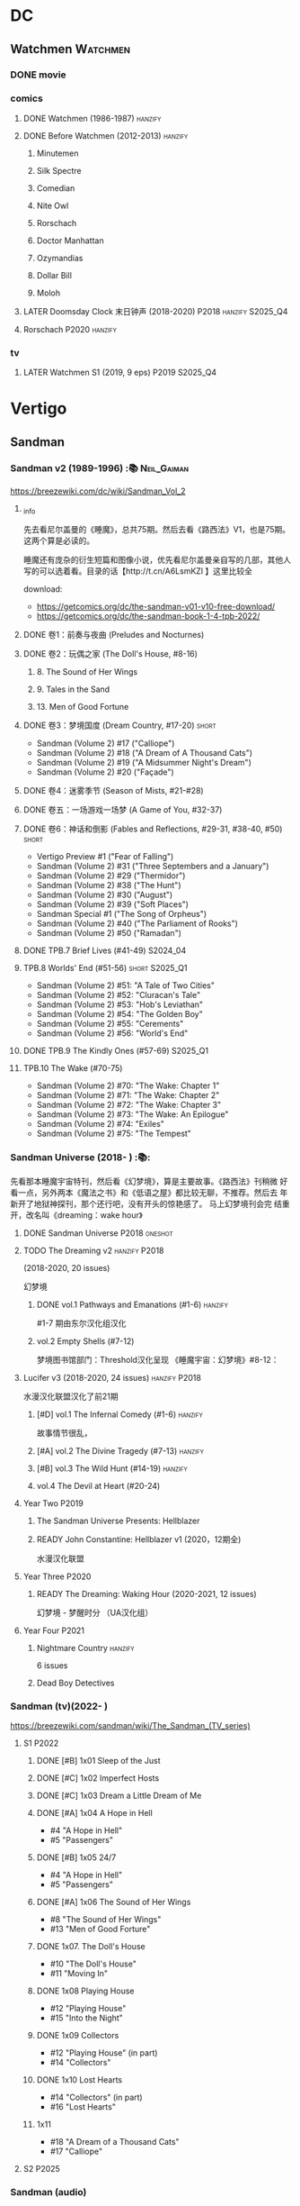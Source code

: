 * DC
** Watchmen :Watchmen:
*** DONE movie
*** comics
**** DONE Watchmen (1986-1987) :hanzify:
**** DONE Before Watchmen (2012-2013) :hanzify:
***** Minutemen
***** Silk Spectre
***** Comedian
***** Nite Owl
***** Rorschach
***** Doctor Manhattan
***** Ozymandias
***** Dollar Bill
***** Moloh
**** LATER Doomsday Clock 末日钟声 (2018-2020) :P2018:hanzify:S2025_Q4:
**** Rorschach :P2020:hanzify:
*** tv
**** LATER Watchmen S1 (2019, 9 eps) :P2019:S2025_Q4:
* Vertigo
** Sandman
*** Sandman v2 (1989-1996) :📚:Neil_Gaiman:

https://breezewiki.com/dc/wiki/Sandman_Vol_2

**** _info

先去看尼尔盖曼的《睡魔》，总共75期。然后去看《路西法》V1，也是75期。这两个算是必读的。

睡魔还有庞杂的衍生短篇和图像小说，优先看尼尔盖曼亲自写的几部，其他人写的可以选着看。目录的话【http://t.cn/A6LsmKZl 】这里比较全

download:
- https://getcomics.org/dc/the-sandman-v01-v10-free-download/
- https://getcomics.org/dc/the-sandman-book-1-4-tpb-2022/

**** DONE 卷1：前奏与夜曲 (Preludes and Nocturnes)
**** DONE 卷2：玩偶之家 (The Doll's House,  #8-16)
***** 8. The Sound of Her Wings
***** 9. Tales in the Sand
***** 13. Men of Good Fortune
**** DONE 卷3：梦境国度 (Dream Country, #17-20) :short:

- Sandman (Volume 2) #17 ("Calliope")
- Sandman (Volume 2) #18 ("A Dream of A Thousand Cats")
- Sandman (Volume 2) #19 ("A Midsummer Night's Dream")
- Sandman (Volume 2) #20 ("Façade")

**** DONE 卷4：迷雾季节 (Season of Mists, #21-#28)
CLOSED: <2022-02-05 Sat 17:17>

**** DONE 卷五：一场游戏一场梦 (A Game of You, #32-37)
CLOSED: [2022-03-17 Thu 07:27]

**** DONE 卷6：神话和倒影 (Fables and Reflections, #29-31, #38-40, #50) :short:
CLOSED: [2023-04-13 Thu 13:08]

- Vertigo Preview #1 ("Fear of Falling")
- Sandman (Volume 2) #31 ("Three Septembers and a January")
- Sandman (Volume 2) #29 ("Thermidor")
- Sandman (Volume 2) #38 ("The Hunt")
- Sandman (Volume 2) #30 ("August")
- Sandman (Volume 2) #39 ("Soft Places")
- Sandman Special #1 ("The Song of Orpheus")
- Sandman (Volume 2) #40 ("The Parliament of Rooks")
- Sandman (Volume 2) #50 ("Ramadan")

**** DONE TPB.7 Brief Lives (#41-49) :S2024_04:
**** TPB.8 Worlds' End (#51-56) :short:S2025_Q1:

- Sandman (Volume 2) #51: "A Tale of Two Cities"
- Sandman (Volume 2) #52: "Cluracan's Tale"
- Sandman (Volume 2) #53: "Hob's Leviathan"
- Sandman (Volume 2) #54: "The Golden Boy"
- Sandman (Volume 2) #55: "Cerements"
- Sandman (Volume 2) #56: "World's End"

**** DONE TPB.9 The Kindly Ones (#57-69) :S2025_Q1:
CLOSED: [2025-03-11 Tue 13:59]

**** TPB.10 The Wake (#70-75)

- Sandman (Volume 2) #70: "The Wake: Chapter 1"
- Sandman (Volume 2) #71: "The Wake: Chapter 2"
- Sandman (Volume 2) #72: "The Wake: Chapter 3"
- Sandman (Volume 2) #73: "The Wake: An Epilogue"
- Sandman (Volume 2) #74: "Exiles"
- Sandman (Volume 2) #75: "The Tempest"

*** Sandman Universe (2018- ) :📚:

先看那本睡魔宇宙特刊，然后看《幻梦境》，算是主要故事。《路西法》刊稍微
好看一点，另外两本《魔法之书》和《低语之屋》都比较无聊，不推荐。然后去
年新开了地狱神探刊，那个还行吧，没有开头的惊艳感了。 马上幻梦境刊会完
结重开，改名叫《dreaming：wake hour》

**** DONE Sandman Universe :P2018:oneshot:
CLOSED: [2022-02-03 Thu 11:32]

**** TODO The Dreaming v2 :hanzify:P2018:

(2018-2020, 20 issues)

幻梦境 

***** DONE vol.1 Pathways and Emanations (#1-6) :hanzify:
CLOSED: [2023-04-18 Tue 23:17]

#1-7 期由东尔汉化组汉化

***** vol.2 Empty Shells (#7-12)

梦境图书馆部门：Threshold汉化呈现
《睡魔宇宙：幻梦境》#8-12：

**** Lucifer v3 (2018-2020, 24 issues) :hanzify:P2018:

水漫汉化联盟汉化了前21期

***** [#D] vol.1 The Infernal Comedy (#1-6) :hanzify:
:PROPERTIES:
:goodreads: 3.69
:END:

故事情节很乱，

***** [#A] vol.2 The Divine Tragedy (#7-13) :hanzify:
:PROPERTIES:
:goodreads: 4.15
:END:

***** [#B] vol.3 The Wild Hunt (#14-19) :hanzify:
:PROPERTIES:
:goodreads: 4.10
:END:

***** vol.4 The Devil at Heart (#20-24)
**** Year Two :P2019:
***** The Sandman Universe Presents: Hellblazer
***** READY John Constantine: Hellblazer v1 (2020，12期全)

水漫汉化联盟

**** Year Three :P2020:
***** READY The Dreaming: Waking Hour (2020-2021, 12 issues)

幻梦境 - 梦醒时分 （UA汉化组）

**** Year Four :P2021:
***** Nightmare Country :hanzify:

6 issues

***** Dead Boy Detectives
*** Sandman (tv)(2022- )

https://breezewiki.com/sandman/wiki/The_Sandman_(TV_series)

**** S1 :P2022:
***** DONE [#B] 1x01 Sleep of the Just
CLOSED: [2024-03-03 Sun 19:43]

***** DONE [#C] 1x02 Imperfect Hosts
CLOSED: [2024-03-10 Sun 19:47]

***** DONE [#C] 1x03 Dream a Little Dream of Me
CLOSED: [2024-03-10 Sun 20:33]

***** DONE [#A] 1x04 A Hope in Hell
CLOSED: <2024-03-22 Fri 23:02>

- #4 "A Hope in Hell"
- #5 "Passengers"

***** DONE [#B] 1x05 24/7
CLOSED: [2024-03-24 Sun 15:10]

- #4 "A Hope in Hell"
- #5 "Passengers"

***** DONE [#A] 1x06 The Sound of Her Wings
CLOSED: [2025-03-01 Sat 14:59] SCHEDULED: <2025-02-08 Sat>

- #8 "The Sound of Her Wings"
- #13 "Men of Good Forture"

***** DONE 1x07. The Doll's House
CLOSED: [2025-03-05 Wed 23:33]

- #10 "The Doll's House"
- #11 "Moving In"

***** DONE 1x08 Playing House
CLOSED: [2025-03-07 Fri 00:04]

- #12 "Playing House"
- #15 "Into the Night"

***** DONE 1x09 Collectors
CLOSED: <2025-03-07 Fri 21:03>

- #12 "Playing House" (in part)
- #14 "Collectors"

***** DONE 1x10 Lost Hearts
CLOSED: [2025-03-07 Fri 21:58]

- #14 "Collectors" (in part)
- #16 "Lost Hearts"

***** 1x11

- #18 "A Dream of a Thousand Cats"
- #17 "Calliope"

**** S2 :P2025:
*** Sandman (audio)

https://breezewiki.com/sandman/wiki/The_Sandman_(audio)

**** Act I

https://sandman.fandom.com/wiki/The_Sandman_(audio)#Act_I_2

***** 1.01-1.07
***** 1.08 The Sound of Her Wings

https://dc.fandom.com/wiki/Sandman_Vol_2_8

***** TODO 1.09 Tales in the Sand

https://dc.fandom.com/wiki/Sandman_Vol_2_9

***** TODO 1.10 Men of Good Fortune

https://dc.fandom.com/wiki/Sandman_Vol_2_13

***** 1.11-1.16 The Doll's House
***** TODO 1.17 Calliope
***** TODO 1.18 A Dream of a Thousand Cats
***** TODO 1.19 Façade
***** TODO 1.20 A Midsummer Night's Dream
**** Act II

https://sandman.fandom.com/wiki/The_Sandman_(audio)#Act_II_2

***** 1-8 Season of Mist
***** TODO 9 Fables & Reflections, Distant Mirrors - Thermidor
***** TODO 10 Fables & Reflections, Distant Mirrors - August
***** TODO 11 Fables & Reflections, Distant Mirrors - Three Septembers and  a January
***** 12-17 A Game of You
***** TODO 18 Convergence - The Hunt
***** TODO 19 Convergence - Soft Places
***** TODO 20 Convergence - The Parliament of Rooks
***** TODO 21 Distant Mirrors - Ramadan
**** Act III

https://sandman.fandom.com/wiki/The_Sandman_(audio)#Act_III_2

***** TODO 3.01 The Song of Orpheus

https://dc.fandom.com/wiki/Sandman_Special_Vol_1_1

收录于 Vol 6 Fables and Reflections


***** TODO 3.02 Fear of Falling

https://dc.fandom.com/wiki/Vertigo_Preview_Vol_1_1

***** TODO 3.03 Flowers of Romance

https://dc.fandom.com/wiki/Vertigo:_Winter%27s_Edge_Vol_1_1

***** 3.03-3.13 Brief Lives
***** TODO 3.13 How They Met Themselves

https://dc.fandom.com/wiki/Vertigo:_Winter%27s_Edge_Vol_1_3

***** TODO 3.14 Worlds' End - A Tale of Two Cities

https://dc.fandom.com/wiki/Sandman_Vol_2_51

***** TODO 3.15 Worlds' End - Cluracan's Tale
***** DONE 3.16 Worlds' End - Hob's Leviathan
CLOSED: [2025-03-01 Sat 08:47]

***** TODO 3.17 Worlds' End - The Golden Boy
***** TODO 3.18 Worlds' End - Cerements
***** TODO 3.19 Worlds' End - Worlds' Ends
** Lucifer
*** Lucifer v1 (2000-2006, 75 issues) :📚:😈:lucifer:
**** LATER vol.1 Devil in the Gateway
DEADLINE: <2022-02-28 Mon>

- [ ] The Sandman Presents - Lucifer #1-3
- [ ] Lucifer v1 #1-4

**** vol.2 Children and Monsters (#5-13)
**** book two (#14-28, Nirvana)
**** ?
*** 路西法 Lucifer (tv) :📺:lucifer:😈:
**** DONE Lucifer S1 (13 ep) :P2016:
***** DONE 1x01, 02
CLOSED: [2022-02-02 Wed 17:07]

***** DONE 1x03, 04
CLOSED: <2022-02-13 Sun 16:07>

***** DONE 1x05, 06
CLOSED: [2022-02-27 Sun 13:08]

***** DONE 1x07
CLOSED: [2022-03-04 Fri 20:16]

路西法烧了自己的翅膀

***** DONE 1x08
CLOSED: [2022-03-08 Tue 20:20]

***** DONE 1x09
CLOSED: [2022-03-19 Sat 11:27]

***** DONE 1x10
CLOSED: [2022-03-26 Sat 18:41]

***** DONE 1x11
CLOSED: [2022-04-01 Fri 20:15]

***** DONE 1x12
CLOSED: [2022-04-02 Sat 20:14]

***** DONE 1x13
CLOSED: [2022-04-04 Mon 19:41]

**** DONE Lucifer S2 (18 eps) :P2016:
***** DONE 2x01
CLOSED: [2023-01-01 Sun 20:35]

***** DONE 2x02
CLOSED: [2023-02-03 Fri 18:56]

***** DONE 2x03
CLOSED: [2023-02-04 Sat 20:47]

***** DONE 2x04
CLOSED: [2023-02-08 Wed 19:55]

***** DONE 2x05
CLOSED: [2023-02-08 Wed 20:45]

***** DONE 2x06
CLOSED: <2023-02-13 Mon 08:27>

***** DONE 2x07
CLOSED: [2023-02-15 Wed 20:54]

***** DONE 2x08
CLOSED: <2023-02-18 Sat 16:14>

***** DONE 2x09
CLOSED: [2023-02-23 Thu 20:03]

***** DONE 2x10
CLOSED: [2023-02-24 Fri 07:45]

***** DONE 2x11
CLOSED: <2023-03-01 Wed 08:34>

***** DONE 2x12
CLOSED: [2023-03-01 Wed 22:10]

***** DONE 2x13
CLOSED: [2023-03-04 Sat 10:15]

***** DONE 2x14
CLOSED: [2023-03-04 Sat 19:02]

***** DONE 2x15
CLOSED: [2023-03-17 Fri 19:52] SCHEDULED: <2023-03-18 Sat>

***** DONE 2x16
CLOSED: [2023-03-17 Fri 20:36] SCHEDULED: <2023-03-18 Sat>

***** DONE 2x17
CLOSED: [2023-03-25 Sat 19:03] SCHEDULED: <2023-03-29 Wed>

***** DONE 2x18
CLOSED: [2023-03-25 Sat 20:59] SCHEDULED: <2023-03-29 Wed>

**** DONE Lucifer S3 (26 eps) :P2017:
***** DONE 3x01
CLOSED: [2024-02-24 Sat 12:04]

***** DONE 3x02
CLOSED: [2024-02-24 Sat 21:14]

***** DONE 3x03
CLOSED: [2024-02-26 Mon 20:14]

***** DONE 3x04
CLOSED: [2024-03-01 Fri 21:57]

***** DONE 3x05
CLOSED: [2024-03-02 Sat 13:42]

***** DONE [#A] 3x06 Vagas with Some Radish
CLOSED: [2024-03-08 Fri 20:22]

***** DONE [#A] 3x07 Off the Record
CLOSED: [2024-03-09 Sat 08:57]

***** DONE 3x08
CLOSED: [2024-03-11 Mon 08:08]

***** DONE 3x09
CLOSED: [2024-03-13 Wed 21:51]

***** DONE 3x10
CLOSED: [2024-03-16 Sat 20:48]

***** DONE 3x11
CLOSED: [2024-03-18 Mon 08:13]

***** DONE 3x12
CLOSED: <2024-03-20 Wed 19:36>

***** DONE 3x13
CLOSED: [2024-03-22 Fri 07:56]

***** DONE [#A] 3x14 Til Death Do Us Part
CLOSED: [2024-03-29 Fri 20:52]

***** DONE 3x15
CLOSED: [2024-04-02 Tue 23:51]

***** DONE 3x16
CLOSED: [2024-04-03 Wed 19:13]

***** DONE 3x17
CLOSED: <2024-04-04 Thu 11:05>

***** DONE 3x18
CLOSED: <2024-04-04 Thu 12:05>

***** DONE 3x19
CLOSED: [2024-04-09 Tue 15:50]

***** DONE [#A] 3x20 The Angel of San Bernardino
CLOSED: [2025-02-05 Wed 20:31] SCHEDULED: <2025-02-08 Sat>

***** DONE 3x21
CLOSED: [2025-02-06 Thu 08:16] SCHEDULED: <2025-02-08 Sat>

***** DONE 3x22
CLOSED: [2025-02-08 Sat 08:05] SCHEDULED: <2025-02-08 Sat>

***** DONE 3x23
CLOSED: [2025-02-11 Tue 21:51] SCHEDULED: <2025-02-15 Sat>

***** DONE 3x24
CLOSED: [2025-02-12 Wed 07:52] SCHEDULED: <2025-02-15 Sat>

***** DONE 3x25
CLOSED: [2025-02-12 Wed 18:37] SCHEDULED: <2025-02-15 Sat>

***** DONE 3x26
CLOSED: [2025-02-25 Tue 08:08] SCHEDULED: <2025-02-22 Sat>

**** Lucifer S4 (10 eps) :P2019:S2025_Q1:
***** DONE 4x01
CLOSED: [2025-02-14 Fri 20:08]

***** DONE 4x02
CLOSED: <2025-02-17 Mon 08:11>

***** DONE 4x03
CLOSED: [2025-02-17 Mon 20:25]

***** DONE 4x04
CLOSED: [2025-02-23 Sun 16:35]

***** DONE 4x05
CLOSED: [2025-02-23 Sun 17:53]

***** DONE 4x06
CLOSED: [2025-02-27 Thu 07:46]

***** DONE 4x07
CLOSED: [2025-02-28 Fri 20:48]

***** DONE 4x08
CLOSED: <2025-03-02 Sun 22:37>

***** DONE 4x09
CLOSED: [2025-03-14 Fri 21:56]

***** DONE 4x10
CLOSED: [2025-03-15 Sat 17:28]

**** Lucifer S5 (16 eps) :P2020:
**** Lucifer S6 (10 eps) :P2021:
** Preacher
*** comics :📚:
**** DONE book 1 (1-12)
**** DONE book 2 (13-26)
**** vol.4 Ancient History
***** OVERDUE Saint of Killers #1-4
DEADLINE: <2022-02-28 Mon>

https://dc.fandom.com/wiki/Saint_of_Killers_(Preacher)

***** The Good Old Boys

与杰西祖母有关的两个人物

***** DONE The Story of You-Know-Who
**** DONE vol.5 Dixie Fried
CLOSED: [2022-02-24 Thu 13:27]

***** DONE Preacher #27-33
***** BLOCK Cassidy: Blood & Whiskey
:PROPERTIES:
:todo:     download
:END:

**** DONE vol.6 War in the Sun
CLOSED: [2022-03-20 Sun 10:45]

***** DONE Preacher 34-40
CLOSED: [2022-03-14 Mon 22:34]

***** DONE One Man's War
CLOSED: [2022-03-20 Sun 10:45]

**** vol.7 Salvation (41-50)
*** tv :📺:
**** DONE Preacher S1 :P2016:
***** DONE 1x01, 02, 03
CLOSED: [2022-01-11 Tue 08:22]

***** DONE 1x04, 05
CLOSED: <2022-01-13 Thu 08:39>

***** DONE 1x06, 07
CLOSED: [2022-01-19 Wed 22:03]

***** DONE 1x08, 09, 10
CLOSED: [2022-01-21 Fri 23:07]

**** DONE Preacher S2 :P2017:

13 episodes

***** DONE 2x01, 02
CLOSED: [2022-01-27 Thu 19:05]

***** DONE 2x03
CLOSED: <2022-01-29 Sat 08:25>

***** DONE 2x04
CLOSED: [2023-02-10 Fri 21:39]

***** DONE 2x05
CLOSED: [2023-02-11 Sat 22:49]

***** DONE 2x06
CLOSED: [2023-02-16 Thu 08:10]

***** DONE 2x07
CLOSED: [2023-02-17 Fri 19:42]

***** DONE 2x08
CLOSED: [2023-02-17 Fri 20:28]

***** DONE 2x09
CLOSED: [2023-02-26 Sun 19:36]

***** DONE 2x10
CLOSED: [2023-02-26 Sun 20:27]

***** DONE 2x11
CLOSED: <2023-03-10 Fri 20:15>

***** DONE 2x12
CLOSED: [2023-03-10 Fri 21:08]

***** DONE 2x13
CLOSED: [2023-03-12 Sun 18:45] SCHEDULED: <2023-03-12 Sun>

**** DONE Preacher S3 :P2018:S2024_04:
CLOSED: [2024-04-25 Thu 08:16]

***** DONE 3x01
CLOSED: [2024-03-30 Sat 08:04]

***** DONE 3x02
CLOSED: [2024-04-01 Mon 08:04]

***** DONE 3x03
CLOSED: [2024-04-03 Wed 19:58]

***** DONE 3x04
CLOSED: [2024-04-09 Tue 19:57]

***** DONE 3x05
CLOSED: [2024-04-11 Thu 07:50]

***** DONE 3x06
CLOSED: [2024-04-12 Fri 20:07]

***** DONE 3x07
CLOSED: <2024-04-17 Wed 09:41>

***** DONE 3x08
CLOSED: [2024-04-18 Thu 07:34]

***** DONE 3x09
CLOSED: [2024-04-21 Sun 19:11]

***** DONE 3x10
CLOSED: [2024-04-25 Thu 08:16]

**** DONE Preacher S4 :P2019:
CLOSED: [2025-03-12 Wed 18:32]

***** DONE 4x01
CLOSED: [2025-03-08 Sat 22:07]

***** DONE 4x02
CLOSED: [2025-03-08 Sat 22:49]

***** DONE 4x03
CLOSED: <2025-03-09 Sun 08:49>

***** DONE 4x04
CLOSED: [2025-03-09 Sun 09:35]

***** DONE 4x05
CLOSED: [2025-03-09 Sun 16:08]

***** DONE 4x06
CLOSED: [2025-03-09 Sun 20:43]

***** DONE 4x07
CLOSED: [2025-03-09 Sun 21:24]

***** DONE 4x08
CLOSED: [2025-03-10 Mon 22:07]

***** DONE 4x09
CLOSED: <2025-03-12 Wed 17:39>

***** DONE 4x10
CLOSED: [2025-03-12 Wed 18:32]

** V for Vendetta ...
** Fables :hanzify:

https://fables.fandom.com/wiki/Fables_Wiki

*** Fables 童话中人
**** DONE Fables: Legends in Exile (2002) 流亡传说

 ISBN: 9781563899423

**** READY Fables: Animal Farm (2002) 动物农场

 ISBN: 9781401200770

**** READY Fables: Storybook Love (2004) 童话之恋

 ISBN: 9781401202569

**** Fables: March of the Wooden Soldiers (2005)

 ISBN: 9781401202224

**** Fables: The Mean Seasons (2005)

 ISBN: 9781401204860

**** Fables: Homelands (2005)

 ISBN: 9781401205003

**** Fables: Arabian Nights (and Days) (2006)

 ISBN: 9781401210007

**** Fables: Wolves (2006)

 ISBN: 9781401210014

**** Fables: Sons of Empire (2007)

 ISBN: 9781401213169

**** Fables: The Good Prince (2008)

 ISBN: 9781401216863

**** Fables: War and Pieces (2008)

 ISBN: 9781401219130

**** Fables: The Dark Ages (2009)

 ISBN: 9781401223168

**** Fables: The Great Fables Crossover (2010)

 ISBN: 9781401225728

**** Fables: Witches (2010)

 ISBN: 9781401228804

**** Fables: Rose Red (2011)

 ISBN: 9781401230005

**** Fables: Super Team (2011)

 ISBN: 9781401233068

**** Fables: Inherit the Wind (2012)
**** Fables: Cubs in Toyland (2013)
**** Fables: Snow White (2013)
**** Fables: Camelot (2014)
*** Fairest 绝世佳人
*** Jack of Fables 杰克传？
*** Fables: The Wolf Among Us 我们身边的狼
*** Everafter: From the Pages of Fables 从此以后
*** specials
**** 1001 Nights of Snowfall
**** Peter & Max: A Fables Novel
**** Cinderella: From Fabletown with Love
**** Cinderella: Fables Are Forever
**** The Unwritten Fables
**** The Literals
**** Fables: Werewolves of the Heartland
**** Fairest: In All The Land
**** Batman Vs. Bigby! A Wolf In Gotham
** Y: The Last Man
** Swamp Thing
* Marvel
** Spider-Man
*** The Amazing Spider-Man 神奇蜘蛛侠
**** v1 (1963-1998, #001-441)

442 (#1–441 plus #–1) and 31 Annuals

**** v2 (1999-2003, 58 issues and 3 Annuals)
**** v1 cont. (2003-2014, #500-700)

222 issues (#500–700 plus issues #654.1, 679.1, 699.1, 700.1, 700.2, 700.3, 700.4, and 700.5, #789–801) and 6 Annuals


It was replaced by The Superior Spider-Man as part of the Marvel NOW! relaunch of Marvel's comic lines.[1]

**** v3 (2014-2015)

28 (#1–20.1, plus issues #1.1, 1.2, 1.3, 1.4, 1.5, 16.1, 17.1, 18.1, 19.1, and 20.1) and 1 Annual

**** v4 (2015-2017)

38 (#1–32 plus issues #1.1, 1.2, 1.3, 1.4, 1.5, and 1.6) and 1 Annual

**** v5 (2018- )
*** Spectacular Spider-Man 惊世骇俗
**** v1 (1976-1998, 264 issues)

- Peter Parker, the Spectacular Spider-Man (#1-133)
- The Spectacular Spider-Man (#134-263)

**** v2 (2003-2005, 27 issues)
**** v3 (2017-2019, 23 issues)

- Peter Parker: The Spectacular Spider-Man #1-6
- Peter Parker: The Spectacular Spider-Man #297-313

*** Superiror Spider-Man (Otto Octavius) 究级
**** v1 (2013-2014, 34 issues)
**** DONE v2 (2019, 12 issues)
*** Spider-Man 2099 (Miguel O'Hara)
**** v1 (1992-1996, 45 issues)
**** READY v2 (2014-2015, 12 issues) :hanzify:
**** READY v3 (2015-2017, 25 issues) :hanzify:
**** v4 (2020, 1 issue)
*** DONE Event: Spider-Verse (2014-2015)
**** Prelude

- Guardians of the Galaxy	FCBD 2014	
- *The Amazing Spider-Man*	#4–6	

**** Edge of Spider-Verse

- Edge of Spider-Verse	#1–5	
- Spider-Man 2099 (vol. 2)	#5	
- *The Superior Spider-Man* (vol.1) #32–33	
- *The Amazing Spider-Man* (vol. 3)	#7–8	

**** Core series

- *The Amazing Spider-Man* (vol. 3)	#9–15	

**** Tie-in issues

- Scarlet Spiders	#1–3	
- Spider-Man 2099 (vol. 2)	#6–8	
- Spider-Verse (vol. 2)	#1–2	
- Spider-Verse Team-Up	#1–3	
- Spider-Woman (vol. 5)	#1–4	

*** Event: Spider-Geddon (2018)
**** Lead-up

- Edge of Spider-Geddon #1–4
- Superior Octopus #1

**** Main plot

- Spider-Geddon #0–5

**** Tie-ins

- *Peter Parker, The Spectacular Spider-Man* #311–313
- Spider-Force #1–3
- Spider-Geddon Handbook #1
- Spider-Girls #1–3
- Spider-Gwen: Ghost Spider #1–3
- Superior Spider-Man Vol. 2 #1
- Vault of Spiders #1–2

**** Aftermath

- Spider-Gwen: Ghost Spider #4

** Ultimate Marvel
*** LATER 📂The Ultimates :S2025_Q3:
*** Ultimate Spider-Man

https://en.m.wikipedia.org/wiki/List_of_Ultimate_Spider-Man_story_arcs

**** Ultimate Spider-Man
***** DONE vol.01 Power and Responsibility
***** DONE vol.02 Learning Curve (#8-13)
***** Ultimate Marvel Team-Up vol.1
***** DONE vol.03 Double Trouble
***** Ultimate Marvel Team-Up vol.2
***** DONE vol.04 Legacy (#22-27)
***** DONE vol.05 Public Scrutiny
***** DONE vol.06 Venom (#33–39)
***** DONE vol.07 Irresponsible
***** DONE vol.08 Cats and Kings (#47-53)
***** DONE vol.09 Ultimate Six
***** vol.10 Hollywood (#54–59)
***** vol.11 Carnage (#60-65)
***** vol.12 Superstarts (#66-71)
***** vol.13 Hobgobin (#72-78)
***** vol.14 Warriors (#79-85)
***** vol.15 Silver Sable (#86-90,annual #1)
***** vol.16 Deadpool (#91-96, annual #2)
***** vol.17 Clone Saga (#97-105)
***** vol.18 Ultimate Knights (#106-111)
***** vol.19 Death of a Goblin (#112-119)
***** vol.20 And His Amazing Friends (#118-122)
***** vol.21 War of the Symbiotes (#123-128)
***** vol.22 Ultimatum (#129-133, annual #3)

Ultimate Spider-Man #129–133, Annual #3

**** Ultimatum: Requiem
**** relaunch
***** vol.1 The New World According to Peter Parker (#1-6)
***** vol.2 Chameleons (#7-14)
***** vol.3 Death of Spider-Man Prelude (#15, #150-155)
***** vol.4 Death of Spider-Man (#156-160)
***** vol.5 Death Spider-Man Fallout
**** Ultimate Comics Spider-Man (Miles Morales)
*** LATER 📂Ultimate X-Men :S2025_Q3:

https://ultimate-marvel.fandom.com/wiki/Ultimate_X-Men

https://breezewiki.com/ultimatepopculture/wiki/Ultimate_X-Men#Collected_editions

**** vol.1 The Tomorrow People (#1-6)
**** vol.2 Return To Weapon X (#7-12)
**** vol.3 World Tour (#13-20)
**** vol.4 Hellfire & Brimstone (#21-25)
**** vol.5 Ultimate War
**** vol.6 Return Of The King (#26-33)
**** vol.7 Blockbuster (#34-39)
*** Ultimate Fantastic Four

https://breezewiki.com/ultimatepopculture/wiki/Ultimate_Fantastic_Four#Collected_editions

**** DONE vol.1 The Fantastic (#1-6)
CLOSED: [2024-07-30 Tue 23:11]

**** DONE vol.2 Doom (#7-12)
CLOSED: <2024-08-02 Fri 13:03>

**** DONE vol.3 N-Zone (#13-18)
CLOSED: <2024-08-06 Tue 20:24>

**** DONE vol.4 Inhuman (#19-20, annual #1)
CLOSED: <2024-08-08 Thu 20:25>

**** DONE vol.5 Crossover (#21-26)
***** DONE Crossover (#21-23)
CLOSED: <2024-08-10 Sat 08:27>

***** DONE Tomb of Namor (#24-27)
CLOSED: [2024-08-12 Mon 19:09]

**** DONE vol.6 Frightful (#27-32)
***** DONE President Thor (#27-29)
CLOSED: [2024-08-15 Thu 15:31]

***** DONE Frightful (#30-32)
CLOSED: [2024-08-17 Sat 16:48]

*** mini
**** DONE [#B] Ultimate Captain America
CLOSED: [2024-08-19 Mon 16:04]

**** DONE Ultimate Comics Thor
CLOSED: [2024-08-27 Tue 13:24]

** Marvel MCU
*** Marvel's Agents of S.H.I.E.L.D.
**** DONE S5 :S2024_08:
CLOSED: [2024-08-13 Tue 18:47]

***** DONE 5x11
CLOSED: [2024-07-28 Sun 20:24]

***** DONE 5x12
CLOSED: [2024-07-29 Mon 08:08]

***** DONE 5x13
CLOSED: [2024-08-01 Thu 08:05]

***** DONE 5x14
CLOSED: [2024-08-02 Fri 08:55]

***** DONE 5x15
CLOSED: [2024-08-03 Sat 14:49]

***** DONE 5x16
CLOSED: <2024-08-04 Sun 12:03>

***** DONE 5x17
CLOSED: [2024-08-03 Sat 15:35]

***** DONE 5x18
CLOSED: [2024-08-05 Mon 21:31]

***** DONE 5x19
CLOSED: [2024-08-07 Wed 20:26]

***** DONE 5x20
CLOSED: [2024-08-09 Fri 21:28]

***** DONE 5x21
CLOSED: [2024-08-13 Tue 08:05]

***** DONE 5x22
CLOSED: [2024-08-13 Tue 18:47]

**** LATER 📂S6 :S2025_Q3:
*** phase 2
**** DONE Avengers 2: Age of Ultron
CLOSED: [2024-08-10 Sat 10:01]

*** phase 4
**** DONE Loki S1 :S2024_08:
***** DONE 1x01
CLOSED: [2024-08-12 Mon 08:32]

***** DONE 1x02
CLOSED: [2024-08-15 Thu 08:12]

***** DONE 1x03
CLOSED: [2024-08-16 Fri 22:24]

***** DONE 1x04
CLOSED: [2024-08-17 Sat 23:08]

***** DONE 1x05
CLOSED: [2024-08-20 Tue 22:03]

***** DONE 1x06
CLOSED: [2024-08-24 Sat 21:57]

**** Loki S2 :S2025_Q3:
**** DONE WandaVision 旺达幻视 :P2021:S2024_08:
***** DONE 1x01
CLOSED: [2024-07-29 Mon 20:08]

***** DONE 1x02
CLOSED: [2024-07-29 Mon 20:41]

***** DONE 1x03
CLOSED: <2024-07-31 Wed 19:57>

***** DONE 1x04
CLOSED: [2024-08-02 Fri 23:30]

***** DONE 1x05
CLOSED: <2024-08-04 Sun 16:26>

***** DONE 1x06
CLOSED: <2024-08-04 Sun 22:59>

***** DONE 1x07
CLOSED: <2024-08-08 Thu 11:01>

***** DONE 1x08
CLOSED: [2024-08-10 Sat 15:30]

***** DONE 1x09
CLOSED: [2024-08-10 Sat 16:16]

**** TODO The Falcon and the Winter Soldier 猎鹰与冬兵 :S2025_Q3:
*** Daredevil / The Pulisher
**** DONE Daredevil S1
***** DONE 1x01
CLOSED: [2024-08-19 Mon 20:56]

***** DONE 1x02
CLOSED: [2024-08-20 Tue 18:56]

***** DONE 1x03
CLOSED: <2024-08-21 Wed 20:44>

***** DONE 1x04
CLOSED: [2024-08-23 Fri 19:34]

***** DONE 1x05
CLOSED: [2024-08-26 Mon 07:49]

***** DONE 1x06
CLOSED: [2024-08-26 Mon 08:37]

***** DONE 1x07
CLOSED: [2024-08-29 Thu 21:28]

***** DONE 1x08
CLOSED: [2024-08-30 Fri 18:55]

***** DONE 1x09
CLOSED: [2024-09-02 Mon 20:36]

***** DONE 1x10
CLOSED: [2024-09-05 Thu 07:43]

***** DONE 1x11
CLOSED: <2024-09-08 Sun 21:18>

***** DONE 1x12
CLOSED: [2024-09-12 Thu 20:18]

***** DONE 1x13
CLOSED: [2024-09-12 Thu 22:35]

* Supernatural :📺:spn:
** comics
*** Origins  :P2007:

(May 2007-December 2007)

John Winchester discovers his dead wife, and takes his children, Sam and Dean, with him in a quest to find what murdered his wife.

*** Rising Son  :P2008:

 (April 2008-August 2008)

Set a few years after /Supernatural: Origins/, the story picks up with an 11-year-old Dean and a 7-year-old Sam traveling with their father, John.

*** Beginning's End :P2010:

(January 2010-June 2010)

Picking up several years after the Supernatural: Rising Son, the Winchesters find themselves working a case in New York City. The comics sets up the events that led to Sam leaving his family to attend Stanford. It is written by Andrew Dabb and Daniel Loflin.

*** Supernatural :P2011:
*** The Dogs of Edinburgh :P2012:

 (December 2011-May 2012)

On an academic break while at Stanford, Sam Winchester visits the United Kingdom on what is meant to be a sleepy trip... but on his first day he meets the alluring 'Emma of the Isles,' and his visit gets a thousand percent less boring!

** S2
*** DONE 2x15 :Gabriel:
CLOSED: [2022-12-31 Sat 18:03]

** S3
*** DONE 3x11 :Gabriel:
CLOSED: [2022-12-31 Sat 21:06]

** S4 :P2019:
*** 4x18 The Monster at the End of This Book :Chuck:
*** DONE 4x19
CLOSED: [2025-02-11 Tue 08:09]

*** 4x22 Lucifer Rising :Chuck:
** S5
*** DONE 5x01 :Lucifer:Chuck:
CLOSED: [2024-03-26 Tue 07:53]

*** DONE [#A] 5x08 Changing Channels [A⁺]
CLOSED: [2023-01-02 Mon 21:10]

*** DONE [#A] 5x09 The Real Ghostbusters :Chuck:
CLOSED: [2024-03-27 Wed 20:11]

*** DONE 5x13 The Song Remains the Same :Michael:John:Mary:
CLOSED: [2025-02-12 Wed 19:22]

*** 5x18 Point of No Return :Michael:
*** DONE 5x19 :Gabriel:
CLOSED: [2023-01-07 Sat 15:56]

*** 5x22 Swan Song :Michael:Chuck:
** S9
*** DONE 9x18
CLOSED: [2023-01-14 Sat 14:44]

** DONE S11
*** DONE 11x11
CLOSED: [2025-02-07 Fri 08:11]

** DONE S12
*** DONE 12x17
CLOSED: [2025-02-07 Fri 22:03]

** DONE SPN S13
*** DONE 13x01, 02
CLOSED: [2022-02-02 Wed 14:29]

*** DONE 13x03, 04
CLOSED: [2022-02-10 Thu 20:15]

*** DONE 13x05
CLOSED: [2022-02-19 Sat 21:50]

Cass 回归

*** DONE 13x06,07
CLOSED: [2022-03-04 Fri 18:14]

*** DONE 13x08
CLOSED: [2022-03-08 Tue 12:20]

*** DONE 13x09,10
CLOSED: [2022-03-10 Thu 19:34]

*** DONE 13x11
CLOSED: <2022-03-16 Wed 22:36>

*** DONE 13x12
CLOSED: [2022-03-20 Sun 10:10]

*** DONE 13x13
CLOSED: [2022-04-07 Thu 19:11]

*** DONE 13x14
CLOSED: [2022-04-08 Fri 07:47]

*** DONE 13x15
CLOSED: [2022-04-11 Mon 08:08]

*** DONE 13x16 Scoobynatural
CLOSED: [2022-04-13 Wed 08:14]

*** DONE 13x17
CLOSED: [2023-02-25 Sat 08:32]

*** DONE 13x18
CLOSED: [2023-02-25 Sat 21:16]

*** DONE 13x19
CLOSED: [2022-04-14 Thu 19:04]

*** DONE 13x20
CLOSED: [2023-03-10 Fri 22:41] SCHEDULED: <2023-03-12 Sun>

*** DONE 13x21
CLOSED: [2023-03-16 Thu 18:48] SCHEDULED: <2023-03-12 Sun>

*** DONE 13x22
CLOSED: [2023-03-16 Thu 19:29] SCHEDULED: <2023-03-18 Sat>

*** DONE 13x23
CLOSED: [2023-03-20 Mon 07:57] SCHEDULED: <2023-03-18 Sat>

** DONE S14
CLOSED: [2024-03-15 Fri 20:13]

20 episodes

*** DONE 14x01
CLOSED: [2023-03-20 Mon 20:15]

*** DONE 14x02
CLOSED: [2023-04-06 Thu 08:02]

*** DONE 14x03
CLOSED: [2023-04-07 Fri 20:12]

*** DONE [#A] 14x04 Mint Condition
CLOSED: [2023-04-07 Fri 20:55]

*** DONE 14x05
CLOSED: <2023-04-13 Thu 19:53>

*** DONE 14x06
CLOSED: [2023-04-13 Thu 21:24]

*** DONE 14x07
CLOSED: [2023-04-18 Tue 19:24]

*** DONE 14x08
CLOSED: <2023-04-20 Thu 18:49>

*** DONE 14x09
CLOSED: [2023-04-24 Mon 20:03]

*** DONE [#A] 14x10 Nihilism
CLOSED: [2024-02-25 Sun 11:33]

*** DONE 14x11
CLOSED: [2024-02-25 Sun 13:07]

*** DONE 14x12
CLOSED: [2024-02-28 Wed 21:41]

*** DONE [#A] 14x13 Lebanon
CLOSED: [2024-02-29 Thu 08:13]

*** DONE [#A] 14x14 Ouroborus
CLOSED: [2024-03-06 Wed 21:44]

*** DONE 14x15
CLOSED: <2024-03-07 Thu 07:57>

*** DONE 14x16
CLOSED: [2024-03-09 Sat 19:28]

*** DONE 14x17
CLOSED: [2024-03-09 Sat 20:13]

*** DONE 14x18
CLOSED: [2024-03-14 Thu 07:44]

*** DONE 14x19
CLOSED: [2024-03-15 Fri 00:15]

*** DONE [#A] 14x20 Moriah :Chuck:
CLOSED: [2024-03-15 Fri 20:13]

** DONE S15
CLOSED: [2025-03-04 Tue 22:58]

20 episodes

*** DONE 15x01
CLOSED: [2024-03-19 Tue 08:07]

*** DONE 15x02 :Chuck:
CLOSED: [2024-03-19 Tue 21:42]

*** DONE 15x03
CLOSED: [2024-03-22 Fri 20:49]

*** DONE 15x04 :Chuck:
CLOSED: [2024-03-29 Fri 20:01]

*** DONE [#A] 15x05 Proverbs 17:3
CLOSED: [2024-03-25 Mon 20:54]

*** DONE 15x06
CLOSED: [2025-02-06 Thu 20:16]

*** DONE 15x07
CLOSED: [2025-02-08 Sat 20:14]

*** DONE 15x08 Our Father, Who Aren't in Heaven :Michael:
CLOSED: [2025-02-10 Mon 20:13]

*** DONE 15x09 :Chuck:
CLOSED: [2025-02-14 Fri 20:10]

*** DONE 15x10
CLOSED: [2025-02-17 Mon 23:28]

*** DONE 15x11
CLOSED: [2025-02-18 Tue 08:10]

*** DONE 15x12
CLOSED: [2025-02-19 Wed 21:34]

*** DONE 15x13
CLOSED: [2025-02-20 Thu 21:37]

*** DONE 15x14
CLOSED: [2025-02-24 Mon 20:13]

*** DONE 15x15
CLOSED: [2025-02-24 Mon 21:29]

*** DONE 15x16 :MotW:
CLOSED: [2025-03-02 Sun 17:34]

*** DONE 15x17 :Chuck:
CLOSED: [2025-03-02 Sun 19:39]

*** DONE 15x18
CLOSED: [2025-03-02 Sun 20:36]

*** DONE 15x19
CLOSED: [2025-03-03 Mon 22:59]

*** DONE 15x20
CLOSED: [2025-03-04 Tue 22:58]

* Stranger Things
** DONE S1 :P2016:
** DONE S2 :P2017_10:
CLOSED: [2025-03-01 Sat 16:42]

*** DONE 2x03
CLOSED: [2025-02-15 Sat 20:46]

*** DONE 2x04
CLOSED: [2025-02-15 Sat 22:15]

*** DONE 2x05
CLOSED: [2025-02-21 Fri 20:29]

*** DONE 2x06
CLOSED: [2025-02-22 Sat 07:49]

*** DONE 2x07
CLOSED: [2025-02-26 Wed 20:16]

*** DONE 2x08
CLOSED: [2025-02-26 Wed 21:26]

*** DONE 2x09
CLOSED: [2025-03-01 Sat 16:42]

** S3 :P2019_07:
** comics
*** TODO The Other Side :P2018:

2018.09 - 2019.01, 4 issues

*** TODO Six :P2019:

2019.05 - 2019.08

*** Zombie Boys :P2020_01:oneshot:
*** Into the Fire :P2020_07:
*** Science Camp :P2020_09:
